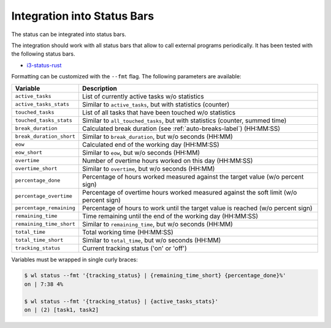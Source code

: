 .. _status-bars-label:

Integration into Status Bars
============================

The status can be integrated into status bars.

The integration should work with all status bars that allow to call external
programs periodically.
It has been tested with the following status bars.

- i3-status-rust_

Formatting can be customized with the ``--fmt`` flag.
The following parameters are available:

===========================  ===========
Variable                     Description
===========================  ===========
``active_tasks``             List of currently active tasks w/o statistics
``active_tasks_stats``       Similar to ``active_tasks``, but with statistics (counter)
``touched_tasks``            List of all tasks that have been touched w/o statistics
``touched_tasks_stats``      Similar to ``all_touched_tasks``, but with statistics (counter, summed time)
``break_duration``           Calculated break duration (see :ref:`auto-breaks-label`) (HH:MM:SS)
``break_duration_short``     Similar to ``break_duration``, but w/o seconds (HH:MM)
``eow``                      Calculated end of the working day (HH:MM:SS)
``eow_short``                Similar to ``eow``, but w/o seconds (HH:MM)
``overtime``                 Number of overtime hours worked on this day (HH:MM:SS)
``overtime_short``           Similar to ``overtime``, but w/o seconds (HH:MM)
``percentage_done``          Percentage of hours worked measured against the target value (w/o percent sign)
``percentage_overtime``      Percentage of overtime hours worked measured against the soft limit (w/o percent sign)
``percentage_remaining``     Percentage of hours to work until the target value is reached (w/o percent sign)
``remaining_time``           Time remaining until the end of the working day (HH:MM:SS)
``remaining_time_short``     Similar to ``remaining_time``, but w/o seconds (HH:MM)
``total_time``               Total working time (HH:MM:SS)
``total_time_short``         Similar to ``total_time``, but w/o seconds (HH:MM)
``tracking_status``          Current tracking status ('on' or 'off')
===========================  ===========

Variables must be wrapped in single curly braces:

.. code:: console

    $ wl status --fmt '{tracking_status} | {remaining_time_short} {percentage_done}%'
    on | 7:38 4%

    $ wl status --fmt '{tracking_status} | {active_tasks_stats}'
    on | (2) [task1, task2]

.. _i3-status-rust: https://github.com/greshake/i3status-rust